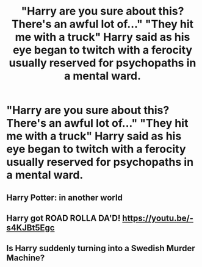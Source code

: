 #+TITLE: "Harry are you sure about this? There's an awful lot of..." "They hit me with a truck" Harry said as his eye began to twitch with a ferocity usually reserved for psychopaths in a mental ward.

* "Harry are you sure about this? There's an awful lot of..." "They hit me with a truck" Harry said as his eye began to twitch with a ferocity usually reserved for psychopaths in a mental ward.
:PROPERTIES:
:Author: swayinit
:Score: 23
:DateUnix: 1585369899.0
:DateShort: 2020-Mar-28
:FlairText: Prompt
:END:

** Harry Potter: in another world
:PROPERTIES:
:Author: XxEpic_minecrafterxX
:Score: 8
:DateUnix: 1585396856.0
:DateShort: 2020-Mar-28
:END:


** Harry got ROAD ROLLA DA'D! [[https://youtu.be/-s4KJBt5Egc]]
:PROPERTIES:
:Score: 5
:DateUnix: 1585403936.0
:DateShort: 2020-Mar-28
:END:


** Is Harry suddenly turning into a Swedish Murder Machine?
:PROPERTIES:
:Author: jenorama_CA
:Score: 3
:DateUnix: 1585411918.0
:DateShort: 2020-Mar-28
:END:
